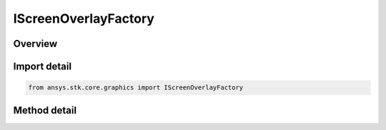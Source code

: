 IScreenOverlayFactory
=====================

.. py:class:: ansys.stk.core.graphics.IScreenOverlayFactory

   object
   
   A visible element drawn in screen space. Overlays are useful for floating logos, heads up displays, and integrating user interfaces into the 3D window.

.. py:currentmodule:: IScreenOverlayFactory

Overview
--------

.. tab-set::

    .. tab-item:: Methods
        
        .. list-table::
            :header-rows: 0
            :widths: auto

            * - :py:attr:`~ansys.stk.core.graphics.IScreenOverlayFactory.initialize`
              - Initialize the overlay with the specified x position, y position, width, and height, all specified in pixels.
            * - :py:attr:`~ansys.stk.core.graphics.IScreenOverlayFactory.initialize_with_position_and_size`
              - Initialize the overlay with the specified position and size.


Import detail
-------------

.. code-block:: python

    from ansys.stk.core.graphics import IScreenOverlayFactory



Method detail
-------------

.. py:method:: initialize(self, xPixels: float, yPixels: float, widthPixels: float, heightPixels: float) -> IScreenOverlay
    :canonical: ansys.stk.core.graphics.IScreenOverlayFactory.initialize

    Initialize the overlay with the specified x position, y position, width, and height, all specified in pixels.

    :Parameters:

    **xPixels** : :obj:`~float`
    **yPixels** : :obj:`~float`
    **widthPixels** : :obj:`~float`
    **heightPixels** : :obj:`~float`

    :Returns:

        :obj:`~IScreenOverlay`

.. py:method:: initialize_with_position_and_size(self, position: list, size: list) -> IScreenOverlay
    :canonical: ansys.stk.core.graphics.IScreenOverlayFactory.initialize_with_position_and_size

    Initialize the overlay with the specified position and size.

    :Parameters:

    **position** : :obj:`~list`
    **size** : :obj:`~list`

    :Returns:

        :obj:`~IScreenOverlay`

